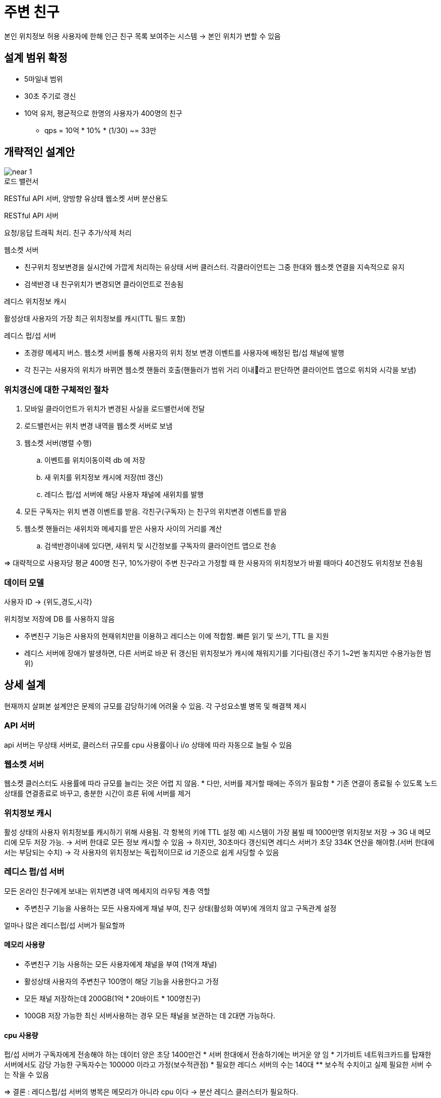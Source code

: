 = 주변 친구

본인 위치정보 허용 사용자에 한해 인근 친구 목록 보여주는 시스템
-> 본인 위치가 변할 수 있음

== 설계 범위 확정

* 5마일내 범위
* 30초 주기로 갱신
* 10억 유저, 평균적으로 한명의 사용자가 400명의 친구
** qps = 10억 * 10% * (1/30) ~= 33만

== 개략적인 설계안

image::img/near_1.png[]

.로드 밸런서
RESTful API 서버, 양방향 유상태 웹소켓 서버 분산용도

.RESTful API 서버
요청/응답 트래픽 처리. 친구 추가/삭제 처리

.웹소켓 서버
* 친구위치 정보변경을 실시간에 가깝게 처리하는 유상태 서버 클러스터. 각클라이언트는 그중 한대와 웹소켓 연결을 지속적으로 유지
* 검색반경 내 친구위치가 변경되면 클라이언트로 전송됨

.레디스 위치정보 캐시
활성상태 사용자의 가장 최근 위치정보를 캐시(TTL 필드 포함)

.레디스 펍/섭 서버
* 초경량 메세지 버스. 웹소켓 서버를 통해 사용자의 위치 정보 변경 이벤트를 사용자에 배정된 펍/섭 채널에 발행
* 각 친구는 사용자의 위치가 바뀌면 웹소켓 핸들러 호출(핸들러가 범위 거리 이내라고 판단하면 클라이언트 앱으로 위치와 시각을 보냄)

=== 위치갱신에 대한 구체적인 절차

. 모바일 클라이언트가 위치가 변경된 사실을 로드밸런서에 전달
. 로드밸런서는 위치 변경 내역을 웹소켓 서버로 보냄
. 웹소켓 서버(병렬 수행)
.. 이벤트를 위치이동이력 db 에 저장
.. 새 위치를 위치정보 캐시에 저장(ttl 갱신)
.. 레디스 펍/섭 서버에 해당 사용자 채널에 새위치를 발행
. 모든 구독자는 위치 변경 이벤트를 받음. 각친구(구독자) 는 친구의 위치변경 이벤트를 받음
. 웹소켓 핸들러는 새위치와 메세지를 받은 사용자 사이의 거리를 계산
.. 검색반경이내에 있다면, 새위치 및 시간정보를 구독자의 클라이언트 앱으로 전송

=> 대략적으로 사용자당 평균 400명 친구, 10%가량이 주변 친구라고 가정할 때 한 사용자의 위치정보가 바뀔 때마다 40건정도 위치정보 전송됨

=== 데이터 모델

사용자 ID -> {위도,경도,시각}

.위치정보 저장에 DB 를 사용하지 않음
* 주변친구 기능은 사용자의 현재위치만을 이용하고 레디스는 이에 적합함. 빠른 읽기 및 쓰기, TTL 을 지원
* 레디스 서버에 장애가 발생하면, 다른 서버로 바꾼 뒤 갱신된 위치정보가 캐시에 채워지기를 기다림(갱신 주기 1~2번 놓치지만 수용가능한 범위)


== 상세 설계

현재까지 살펴본 설계안은 문제의 규모를 감당하기에 어려울 수 있음. 각 구성요소별 병목 및 해결책 제시

=== API 서버

api 서버는 무상태 서버로, 클러스터 규모를 cpu 사용률이나 i/o 상태에 따라 자동으로 늘릴 수 있음

=== 웹소켓 서버

웹소켓 클러스터도 사용률에 따라 규모를 늘리는 것은 어렵 지 않음.
* 다만, 서버를 제거할 때에는 주의가 필요함
* 기존 연결이 종료될 수 있도록 노드상태를 연결종료로 바꾸고, 충분한 시간이 흐른 뒤에 서버를 제거

=== 위치정보 캐시

활성 상태의 사용자 위치정보를 캐시하기 위해 사용됨. 각 항복의 키에 TTL 설정
예) 시스템이 가장 붐빌 때 1000만명 위치정보 저장 -> 3G 내 메모리에 모두 저장 가능.
-> 서버 한대로 모든 정보 캐시할 수 있음
-> 하지만, 30초마다 갱신되면 레디스 서버가 초당 334K 연산을 해야함.(서버 한대에서는 부담되는 수치)
-> 각 사용자의 위치정보는 독립적이므로 id 기준으로 쉽게 샤딩할 수 있음

=== 레디스 펍/섭 서버

모든 온라인 친구에게 보내는 위치변경 내역 메세지의 라우팅 계층 역할

* 주변친구 기능을 사용하는 모든 사용자에게 채널 부여, 친구 상태(활성화 여부)에 개의치 않고 구독관계 설정

얼마나 많은 레디스펍/섭 서버가 필요할까

==== 메모리 사용량

* 주변친구 기능 사용하는 모든 사용자에게 채널을 부여 (1억개 채널)
* 활성상태 사용자의 주변친구 100명이 해당 기능을 사용한다고 가정
* 모든 채널 저장하는데 200GB(1억 * 20바이트 * 100명친구)
* 100GB 저장 가능한 최신 서버사용하는 경우 모든 채널을 보관하는 데 2대면 가능하다.

==== cpu 사용량

펍/섭 서버가 구독자에게 전송해야 하는 데이터 양은 초당 1400만건
* 서버 한대에서 전송하기에는 버거운 양 임
* 기가비트 네트워크카드를 탑재한 서버에서도 감당 가능한 구독자수는 100000 이라고 가정(보수적관점)
* 필요한 레디스 서버의 수는 140대
** 보수적 수치이고 실제 필요한 서버 수는 작을 수 있음

=> 결론 : 레디스펍/섭 서버의 병목은 메모리가 아니라 cpu 이다
-> 분산 레디스 클러스터가 필요하다.

== 분산 레디스 펍/섭 서버 클러스터

.모든 채널은 독립적이기에 ID 기준으로 펍/섭 서버들을 샤딩한다.
* 본 설계안에서는 service discovery 를 통해 해결(etcd, zookeeper 등이 많이 사용 됨) -> 본설계안에서는 2가지 기능만 사용
* 1. 가용한 서버 목록 유지 / 해당 목록 갱신하는 ui, api
 예) key : /config/pub_sub_ring value : ["p_1","p_2","p_3","p_4"]
* 2. 클라이언트(본 설계에서는 웹소켓 서버)가 변경된 내역을 구독할 수 있는 기능 
 
image::img/near_2.png[]

image::img/near_3.png[]


